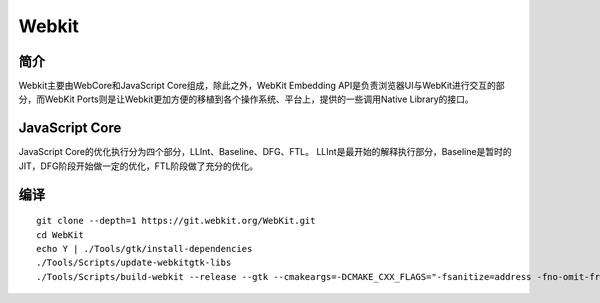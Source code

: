 Webkit
================================

简介
--------------------------------
Webkit主要由WebCore和JavaScript Core组成，除此之外，WebKit Embedding API是负责浏览器UI与WebKit进行交互的部分，而WebKit Ports则是让Webkit更加方便的移植到各个操作系统、平台上，提供的一些调用Native Library的接口。

JavaScript Core
--------------------------------
JavaScript Core的优化执行分为四个部分，LLInt、Baseline、DFG、FTL。
LLInt是最开始的解释执行部分，Baseline是暂时的JIT，DFG阶段开始做一定的优化，FTL阶段做了充分的优化。

编译
--------------------------------

::

    git clone --depth=1 https://git.webkit.org/WebKit.git
    cd WebKit
    echo Y | ./Tools/gtk/install-dependencies
    ./Tools/Scripts/update-webkitgtk-libs
    ./Tools/Scripts/build-webkit --release --gtk --cmakeargs=-DCMAKE_CXX_FLAGS="-fsanitize=address -fno-omit-frame-pointer -g -DCMAKE_C_COMPILER=clang -DCMAKE_CXX_COMPILER=clang++"
